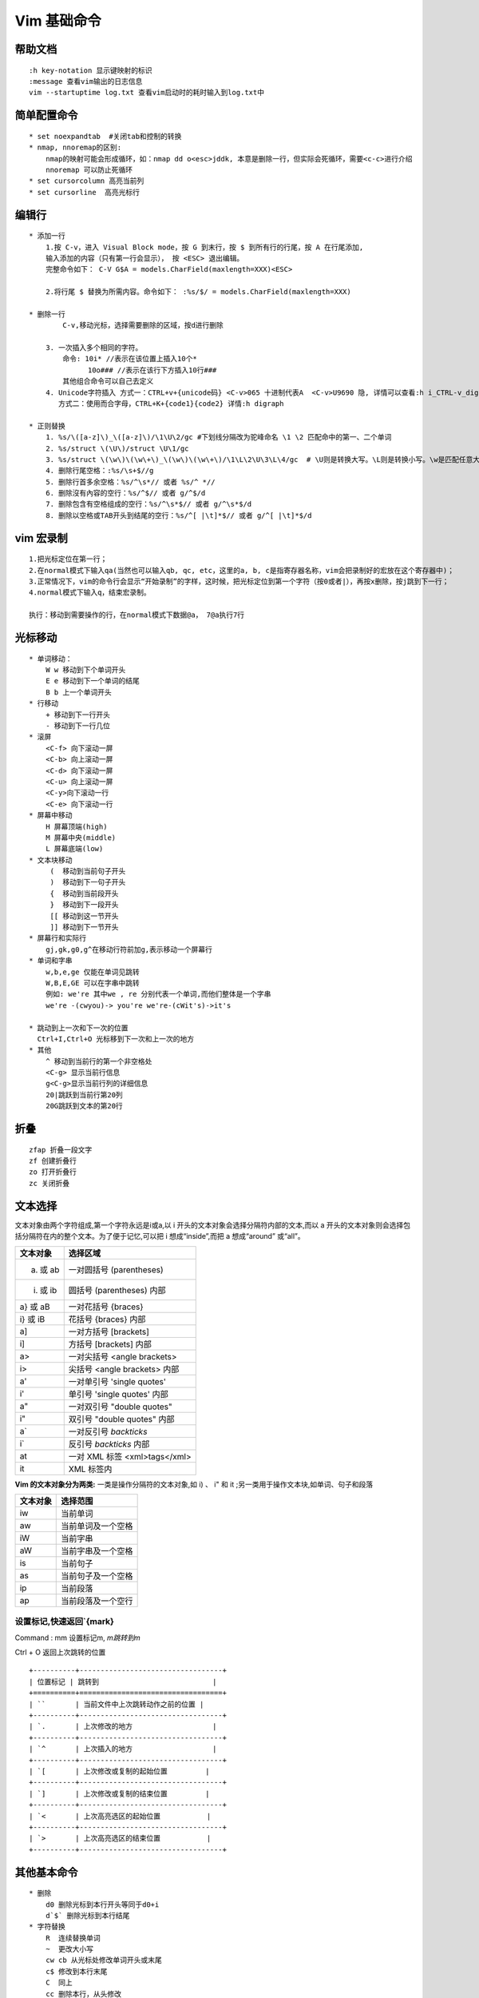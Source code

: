 .. _vim-learn:

Vim 基础命令
-------------

帮助文档
~~~~~~~~~~~~~~
::

    :h key-notation 显示键映射的标识
    :message 查看vim输出的日志信息
    vim --startuptime log.txt 查看vim启动时的耗时输入到log.txt中

简单配置命令
~~~~~~~~~~~~~~~

::

    * set noexpandtab  #关闭tab和控制的转换
    * nmap, nnoremap的区别:
        nmap的映射可能会形成循环，如：nmap dd o<esc>jddk, 本意是删除一行，但实际会死循环，需要<c-c>进行介绍
        nnoremap 可以防止死循环
    * set cursorcolumn 高亮当前列
    * set cursorline  高亮光标行

编辑行 
~~~~~~

::    

    * 添加一行
        1.按 C-v，进入 Visual Block mode，按 G 到末行，按 $ 到所有行的行尾，按 A 在行尾添加,
        输入添加的内容（只有第一行会显示）， 按 <ESC> 退出编辑。
        完整命令如下： C-V G$A = models.CharField(maxlength=XXX)<ESC>

        2.将行尾 $ 替换为所需内容。命令如下： :%s/$/ = models.CharField(maxlength=XXX)

    * 删除一行
            C-v,移动光标，选择需要删除的区域，按d进行删除
        
        3. 一次插入多个相同的字符。 
            命令: 10i* //表示在该位置上插入10个*
                  10o### //表示在该行下方插入10行### 
            其他组合命令可以自己去定义
        4. Unicode字符插入 方式一：CTRL+v+{unicode码} <C-v>065 十进制代表A  <C-v>U9690 隐, 详情可以查看:h i_CTRL-v_digit  ga命令可以显示字符的进制码 
           方式二：使用而合字母，CTRL+K+{code1}{code2} 详情:h digraph 

    * 正则替换
        1. %s/\([a-z]\)_\([a-z]\)/\1\U\2/gc #下划线分隔改为驼峰命名 \1 \2 匹配命中的第一、二个单词
        2. %s/struct \(\U\)/struct \U\1/gc
        3. %s/struct \(\w\)\(\w\+\)_\(\w\)\(\w\+\)/\1\L\2\U\3\L\4/gc  # \U则是转换大写。\L则是转换小写。\w是匹配任意大小写字目、数字、下划线
        4. 删除行尾空格：:%s/\s+$//g
        5. 删除行首多余空格：%s/^\s*// 或者 %s/^ *//
        6. 删除沒有內容的空行：%s/^$// 或者 g/^$/d
        7. 删除包含有空格组成的空行：%s/^\s*$// 或者 g/^\s*$/d
        8. 删除以空格或TAB开头到结尾的空行：%s/^[ |\t]*$// 或者 g/^[ |\t]*$/d


vim 宏录制
~~~~~~~~~~~~

::

    1.把光标定位在第一行；
    2.在normal模式下输入qa(当然也可以输入qb, qc, etc，这里的a, b, c是指寄存器名称，vim会把录制好的宏放在这个寄存器中)；
    3.正常情况下，vim的命令行会显示“开始录制”的字样，这时候，把光标定位到第一个字符（按0或者|），再按x删除，按j跳到下一行；
    4.normal模式下输入q，结束宏录制。
    
    执行：移动到需要操作的行，在normal模式下数据@a， 7@a执行7行

光标移动
~~~~~~~~~~~

::

    * 单词移动：
        W w 移动到下个单词开头 
        E e 移动到下一个单词的结尾 
        B b 上一个单词开头
    * 行移动
        + 移动到下一行开头 
        - 移动到下一行几位
    * 滚屏
        <C-f> 向下滚动一屏
        <C-b> 向上滚动一屏
        <C-d> 向下滚动一屏
        <C-u> 向上滚动一屏
        <C-y>向下滚动一行
        <C-e> 向下滚动一行
    * 屏幕中移动
        H 屏幕顶端(high)
        M 屏幕中央(middle)
        L 屏幕底端(low)
    * 文本块移动
         (  移动到当前句子开头
         )  移动到下一句子开头
         {  移动到当前段开头
         }  移动到下一段开头
         [[ 移动到这一节开头
         ]] 移动到下一节开头
    * 屏幕行和实际行
        gj,gk,g0,g^在移动行符前加g,表示移动一个屏幕行
    * 单词和字串
        w,b,e,ge 仅能在单词见跳转
        W,B,E,GE 可以在字串中跳转
        例如: we're 其中we , re 分别代表一个单词,而他们整体是一个字串
        we're -(cwyou)-> you're we're-(cWit's)->it's

    * 跳动到上一次和下一次的位置
      Ctrl+I,Ctrl+O 光标移到下一次和上一次的地方
    * 其他
        ^ 移动到当前行的第一个非空格处
        <C-g> 显示当前行信息
        g<C-g>显示当前行列的详细信息
        20|跳跃到当前行第20列
        20G跳跃到文本的第20行

折叠
~~~~~

::
    
    zfap 折叠一段文字
    zf 创建折叠行
    zo 打开折叠行
    zc 关闭折叠


文本选择
~~~~~~~~~

文本对象由两个字符组成,第一个字符永远是i或a,以 i 开头的文本对象会选择分隔符内部的文本,而以 a 开头的文本对象则会选择包括分隔符在内的整个文本。为了便于记忆,可以把 i 想成“inside”,而把 a 想成“around” 或“all”。

+----------+-------------------------------+
| 文本对象 | 选择区域                      |
+==========+===============================+
| a) 或 ab | 一对圆括号 (parentheses)      |
+----------+-------------------------------+
| i) 或 ib | 圆括号 (parentheses) 内部     |
+----------+-------------------------------+
| a} 或 aB | 一对花括号 {braces}           |
+----------+-------------------------------+
| i} 或 iB | 花括号 {braces} 内部          |
+----------+-------------------------------+
| a]       | 一对方括号 [brackets]         |
+----------+-------------------------------+
| i]       | 方括号 [brackets] 内部        |
+----------+-------------------------------+
| a>       | 一对尖括号 <angle brackets>   |
+----------+-------------------------------+
| i>       | 尖括号 <angle brackets> 内部  |
+----------+-------------------------------+
| a'       | 一对单引号 'single quotes'    |
+----------+-------------------------------+
| i'       | 单引号 'single quotes' 内部   |
+----------+-------------------------------+
| a"       | 一对双引号 "double quotes"    |
+----------+-------------------------------+
| i"       | 双引号 "double quotes" 内部   |
+----------+-------------------------------+
| a`       | 一对反引号 `backticks`        |
+----------+-------------------------------+
| i`       | 反引号 `backticks` 内部       |
+----------+-------------------------------+
| at       | 一对 XML 标签 <xml>tags</xml> |
+----------+-------------------------------+
| it       | XML 标签内                    |
+----------+-------------------------------+

**Vim 的文本对象分为两类:**
一类是操作分隔符的文本对象,如 i) 、 i" 和 it ;另一类用于操作文本块,如单词、句子和段落

+------------+---------------------+
|  文本对象  |  选择范围           |
+============+=====================+
|  iw        |  当前单词           |
+------------+---------------------+
|  aw        |  当前单词及一个空格 |
+------------+---------------------+
|  iW        |  当前字串           |
+------------+---------------------+
|  aW        |  当前字串及一个空格 |
+------------+---------------------+
|  is        |  当前句子           |
+------------+---------------------+
|  as        |  当前句子及一个空格 |
+------------+---------------------+
|  ip        |  当前段落           |
+------------+---------------------+
|  ap        |  当前段落及一个空行 |
+------------+---------------------+

设置标记,快速返回`{mark}
::::::::::::::::::::::::::::

Command :  mm 设置标记m, `m跳转到m`

Ctrl + O 返回上次跳转的位置

::

    +----------+----------------------------------+
    | 位置标记 | 跳转到                           |
    +==========+==================================+
    | ``       | 当前文件中上次跳转动作之前的位置 |
    +----------+----------------------------------+
    | `.       | 上次修改的地方                   |
    +----------+----------------------------------+
    | `^       | 上次插入的地方                   |
    +----------+----------------------------------+
    | `[       | 上次修改或复制的起始位置         |
    +----------+----------------------------------+
    | `]       | 上次修改或复制的结束位置         |
    +----------+----------------------------------+
    | `<       | 上次高亮选区的起始位置           |
    +----------+----------------------------------+
    | `>       | 上次高亮选区的结束位置           |
    +----------+----------------------------------+


其他基本命令
~~~~~~~~~~~~

::

    * 删除
        d0 删除光标到本行开头等同于d0+i
        d`$` 删除光标到本行结尾
    * 字符替换
        R  连续替换单词
        ~  更改大小写
        cw cb 从光标处修改单词开头或末尾
        c$ 修改到本行末尾
        C  同上
        cc 删除本行，从头修改
        S  功能同上
        s  删除光标所在字符，然后插入
    * 恢复
        u  撤销上次命令
        U  恢复整行
        .  重复执行
        e! 全文恢复
        <C-r> 重做,（用于执行u后的还原）
    * v (选中)->/ge<CR>hd 删除从选中单词到ge前的部分
      v -> d/ge<CR> d{motion} 查询的是一个开动作

高级使用
~~~~~~~~~

::
    1. <C-R>{register}
        " 在插入模式下，按<C-R>=,会在下方的命令行出现等号，将要执行的表达式写在等号后( =后的命令放入到寄存器)，并在<CR>后自动执行
        "<C-R>=strftime('%Y-%m-%d %H:%M:%S') 插入系统时间
        'inoremap <buffer> <silent> '.key." <C-R>=AutoPairsInsert('".escaped_key."')<CR>"




Ex命令
~~~~~~~~

::

    * Ex基本命令
        :[range]delete [x]               #删除指定范围内的行[到寄存器 x 中]
        :[range]yank [x]                 #复制指定范围的行[到寄存器 x 中]
        :[line]put [x]                   #在指定行后粘贴寄存器 x 中的内容
        :[range]copy {address}           #把指定范围内的行拷贝到 {address} 所指定的行之下
        :[range]move {address}           #把指定范围内的行移动到 {address} 所指定的行之下
        :[range]join                     #连接指定范围内的行
        :[range]normal {commands}        #对指定范围内的每一行执行普通模式命令 {commands}
        :[range]substitute/{pattern}/{string}/[flags] #把指定范围内出现{pattern}的地方替换为{string}
        :[range]global/{pattern}/[cmd]   #对指定范围内匹配{pattern}的所有行,在其上执行 Ex 命令{cmd}

    * 自动补全Ex  
        :col<C-d> 会显示《 color colorscheme
        补全的方式有
            * set wildmode=longes,list     #类似与shell的方式
            * set wildmode                 #类似与zsh的方式
              set wildmode=full
    * 历史 set history=200
    * 运行shell 
            * :shell 启动一个 shell (输入 exit 返回 Vim)
            * :!{cmd} 在 shell 中执行 {cmd}
            * :read !{cmd} 在 shell 中执行 {cmd} ,并把其标准输出插入到光标下方
            * :[range]write !{cmd} 在 shell 中执行 {cmd} ,以 [range] 作为其标准输入
            * :[range]!{filter} 使用外部程序 {filter} 过滤指定的 [range]
                demo:
                    * :read !{cmd}                #将当前命令输出读入到缓冲区
                    * :write !sh                  #将缓冲区的内容输出给外部的sh命令做标准输入
                    * :write ! sh                 #同上
                    * :write! sh                  #将缓冲区的内容输出到sh文件

Ex命令
~~~~~~~

::

    * :[range]copy[address] 例如:6copy. 将第六行copy导当前行(copy 可简写位t,co)
        :6t. 把第 6 行复制到当前行下方
        :t6 把当前行复制到第 6 行下方
        :t. 为当前行创建一个副本(类似于普通模式下的 yyp)
        :t$ 把当前行复制到文本结尾
        :'<,'>t0 把高亮选中的行复制到文件开头
    * [range]move[address] 同上
    * :%normal A;  为全文所有行结尾添加;  :%normal I// 注释 :'<,>'normal I/

文件
~~~~~~

::

    edit
        :edit %<Tab> %代表缓冲区完整文件路径
        :edit %:h<Tab> %:h代表当前路径
        :edit %:h<Tab>M<Tab> 在当前路径下寻找M开头的文件
    :find
        需要和path配置使用 :set path+=app/**查找path下所有的子目录
    :t{char} 跳转到该字符前面 dt{ 删除到{之前
    :T{char} 跳转到该字符后面

自动补全
~~~~~~~~~~~~~~

+------------+------------------+
| <C-n>      | 普通关键字       |
+============+==================+
| <C-x><C-n> | 当前缓冲区关键字 |
+------------+------------------+
| <C-x><C-i> | 包含文件关键字   |
+------------+------------------+
| <C-x><C-]> | 标签文件关键字   |
+------------+------------------+
| <C-x><C-k> | 字典查找         |
+------------+------------------+
| <C-x><C-l> | 整行补全         |
+------------+------------------+
| <C-x><C-f> | 文件名补全       |
+------------+------------------+
| <C-x><C-o> | 全能(Omni)补全   |
+------------+------------------+

拼写检查
~~~~~~~~~~~~~~~

开启命令： ``:set spell``

+-----+-----------------------------------+
| ]s  | 跳到下一处拼写错误                |
+=====+===================================+
| [s  | 跳到上一处拼写错误                |
+-----+-----------------------------------+
| z=  | 为当前单词提供更正建议            |
+-----+-----------------------------------+
| zg  | 把当前单词添加到拼写文件中        |
+-----+-----------------------------------+
| zw  | 把当前单词从拼写文件中删除        |
+-----+-----------------------------------+
| zug | 撤销针对当前单词的 zg 或 zw 命令] |
+-----+-----------------------------------+

其他
~~~~

::

    * 文本行尾
        ^M 是由于在linux下打开了用window系统编辑的文本文件，在window下的换行符是\r\n,在linux下的换行符是\n
    * 编辑后使用sudo命令保存
        :w !sudo tee %
    * daw  删除当前单词
    * viw  选择一个单词
    * <C-g> 可视及选择切换,但如果选择模式下输入任意字符,会替换内容并切换插入模式
    * <C-r>= 调用表达式寄存器
    * :%s/str//gn   统计字符串str数量

插件的使用
~~~~~~~~~~

::

    * Nerdtree快捷键
         h j k l移动光标定位
         ctrl+w+w 光标在左右窗口切换
         ctrl+w+r 切换当前窗口左右布局
         ctrl+p 模糊搜索文件
         gT 切换到前一个tab
         g t 切换到后一个tab
         
         o 打开关闭文件或者目录，如果是文件的话，光标出现在打开的文件中
         O 打开结点下的所有目录
         X 合拢当前结点的所有目录
         x 合拢当前结点的父目录

         i和s水平分割或纵向分割窗口打开文件
         u 打开上层目录
         t 在标签页中打开
         T 在后台标签页中打开

         p 到上层目录
         P 到根目录
         K 到同目录第一个节点
         J 到同目录最后一个节点
         m 显示文件系统菜单（添加、删除、移动操作）
         ? 帮助
         :q 关闭

    * minibufexpl快捷键
         :e <filename>  打开文件
         :ls            当前打开的buf
         :bn            下一个buf
         :bp            前一个buf
         :b<n>          n是数字，第n个buf
         :b<tab>        自动补齐
         :bd            删除buf


